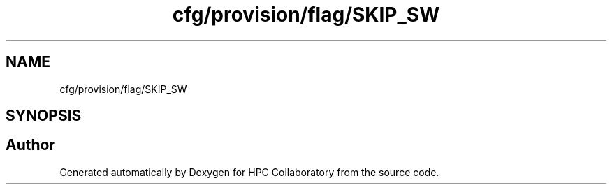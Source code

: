 .TH "cfg/provision/flag/SKIP_SW" 3 "Wed Apr 15 2020" "HPC Collaboratory" \" -*- nroff -*-
.ad l
.nh
.SH NAME
cfg/provision/flag/SKIP_SW
.SH SYNOPSIS
.br
.PP
.SH "Author"
.PP 
Generated automatically by Doxygen for HPC Collaboratory from the source code\&.
